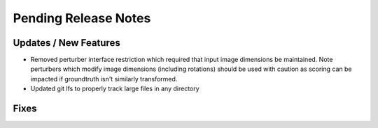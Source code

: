 Pending Release Notes
=====================

Updates / New Features
----------------------

* Removed perturber interface restriction which required that input image dimensions be maintained.
  Note perturbers which modify image dimensions (including rotations) should be used with caution as
  scoring can be impacted if groundtruth isn't similarly transformed.

* Updated git lfs to properly track large files in any directory

Fixes
-----
